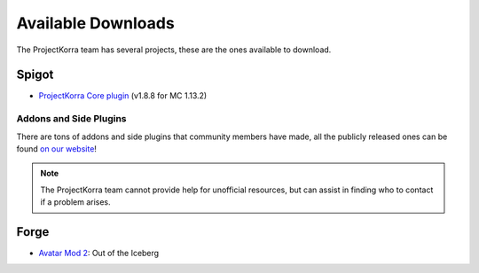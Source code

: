 ===================
Available Downloads
===================

The ProjectKorra team has several projects, these are the ones available to download.

Spigot
======
- `ProjectKorra Core plugin`_ (v1.8.8 for MC 1.13.2)

Addons and Side Plugins
-----------------------
There are tons of addons and side plugins that community members have made, all the publicly released ones can be found `on our website`_!

.. note:: The ProjectKorra team cannot provide help for unofficial resources, but can assist in finding who to contact if a problem arises.

Forge
=====
- `Avatar Mod 2`_: Out of the Iceberg

.. _ProjectKorra Core plugin: https://projectkorra.com/forum/resources/projectkorra-core.1/
.. _Avatar Mod 2: https://projectkorra.com/forum/resources/avatar-mod-2-out-of-the-iceberg.326/
.. _on our website: https://projectkorra.com/forum/resources/

